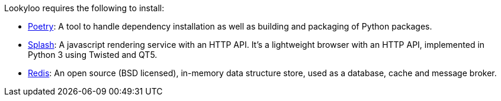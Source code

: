 [id="installation"]

Lookyloo requires the following to install:

* link:https://python-poetry.org/[Poetry]: A tool to handle dependency installation as well as building and packaging of Python packages.
* link:https://splash.readthedocs.io/en/stable/[Splash]: A javascript rendering service with an HTTP API. It's a lightweight browser with an HTTP API, implemented in Python 3 using Twisted and QT5.
* link:https://redis.io/[Redis]: An open source (BSD licensed), in-memory data structure store, used as a database, cache and message broker.

